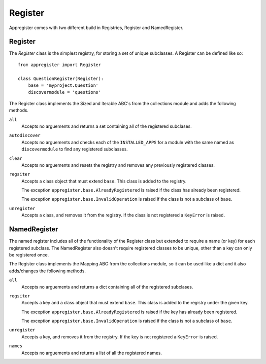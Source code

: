 Register
=========

Appregister comes with two different build in Registries, Register and
NamedRegister.


Register
----------------------------------------

The `Register` class is the simplest registry, for storing a set of unique
subclasses. A Register can be defined like so::

    from appregister import Register

    class QuestionRegister(Register):
        base = 'myproject.Question'
        discovermodule = 'questions'

The Register class implements the Sized and Iterable ABC's from the collections
module and adds the following methods.

``all``
    Accepts no arguements and returns a set containing all of the registered
    subclases.

``autodiscover``
    Accepts no arguements and checks each of the ``INSTALLED_APPS`` for a
    module with the same named as ``discovermodule`` to find any registered
    subclasses.

``clear``
    Accepts no arguements and resets the registry and removes any previously
    registered classes.

``regsiter``
    Accepts a class object that must extend ``base``. This class is added to
    the registry.

    The exception ``appregister.base.AlreadyRegistered`` is raised if the class
    has already been registered.

    The exception ``appregister.base.InvalidOperation`` is raised if the class
    is not a subclass of ``base``.

``unregister``
    Accepts a class, and removes it from the registry. If the class is not
    registered a ``KeyError`` is raised.


NamedRegister
----------------------------------------

The named register includes all of the functionality of the Register class but
extended to require a name (or key) for each registered subclass. The
NamedRegister also doesn't require registered classes to be unique, other than
a key can only be registered once.

The Register class implements the Mapping ABC from the collections module, so it
can be used like a dict and it also adds/changes the following methods.

``all``
    Accepts no arguements and returns a dict containing all of the registered
    subclases.

``regsiter``
    Accepts a key and a class object that must extend ``base``. This class is
    added to the registry under the given key.

    The exception ``appregister.base.AlreadyRegistered`` is raised if the key
    has already been registered.

    The exception ``appregister.base.InvalidOperation`` is raised if the class
    is not a subclass of ``base``.

``unregister``
    Accepts a key, and removes it from the registry. If the key is not
    registered a ``KeyError`` is raised.

``names``
    Accepts no arguements and returns a list of all the registered names.